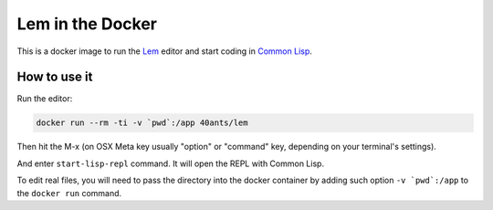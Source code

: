 ===================
 Lem in the Docker
===================

This is a docker image to run the Lem_ editor and start coding in `Common Lisp`_.

How to use it
=============

Run the editor:

.. code::

   docker run --rm -ti -v `pwd`:/app 40ants/lem

Then hit the M-x (on OSX Meta key usually "option" or "command" key, depending on your terminal's settings).

And enter ``start-lisp-repl`` command. It will open the REPL with Common Lisp.

To edit real files, you will need to pass the directory into the docker container by adding such option ``-v `pwd`:/app`` to the ``docker run`` command.

.. _Lem: https://github.com/cxxxr/lem
.. _Common Lisp: https://common-lisp.net/
